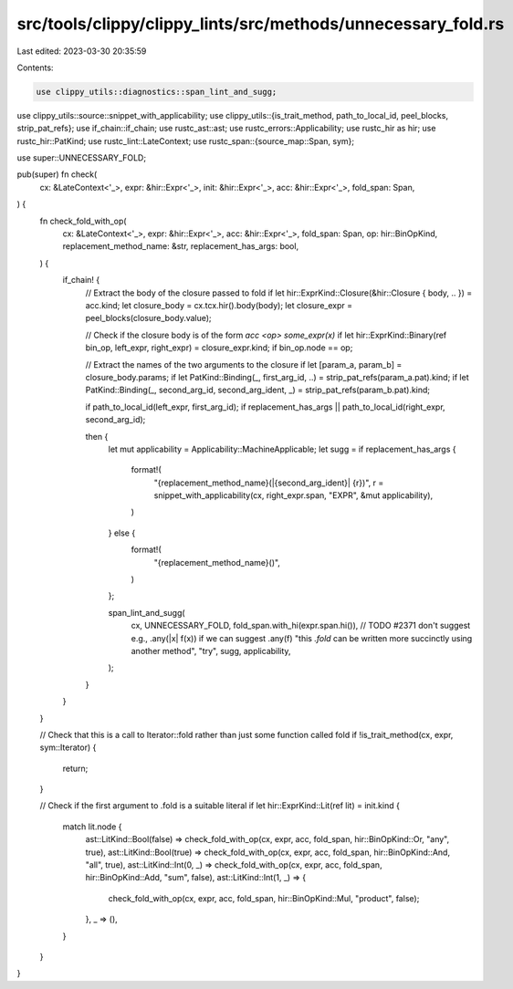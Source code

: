src/tools/clippy/clippy_lints/src/methods/unnecessary_fold.rs
=============================================================

Last edited: 2023-03-30 20:35:59

Contents:

.. code-block:: rs

    use clippy_utils::diagnostics::span_lint_and_sugg;
use clippy_utils::source::snippet_with_applicability;
use clippy_utils::{is_trait_method, path_to_local_id, peel_blocks, strip_pat_refs};
use if_chain::if_chain;
use rustc_ast::ast;
use rustc_errors::Applicability;
use rustc_hir as hir;
use rustc_hir::PatKind;
use rustc_lint::LateContext;
use rustc_span::{source_map::Span, sym};

use super::UNNECESSARY_FOLD;

pub(super) fn check(
    cx: &LateContext<'_>,
    expr: &hir::Expr<'_>,
    init: &hir::Expr<'_>,
    acc: &hir::Expr<'_>,
    fold_span: Span,
) {
    fn check_fold_with_op(
        cx: &LateContext<'_>,
        expr: &hir::Expr<'_>,
        acc: &hir::Expr<'_>,
        fold_span: Span,
        op: hir::BinOpKind,
        replacement_method_name: &str,
        replacement_has_args: bool,
    ) {
        if_chain! {
            // Extract the body of the closure passed to fold
            if let hir::ExprKind::Closure(&hir::Closure { body, .. }) = acc.kind;
            let closure_body = cx.tcx.hir().body(body);
            let closure_expr = peel_blocks(closure_body.value);

            // Check if the closure body is of the form `acc <op> some_expr(x)`
            if let hir::ExprKind::Binary(ref bin_op, left_expr, right_expr) = closure_expr.kind;
            if bin_op.node == op;

            // Extract the names of the two arguments to the closure
            if let [param_a, param_b] = closure_body.params;
            if let PatKind::Binding(_, first_arg_id, ..) = strip_pat_refs(param_a.pat).kind;
            if let PatKind::Binding(_, second_arg_id, second_arg_ident, _) = strip_pat_refs(param_b.pat).kind;

            if path_to_local_id(left_expr, first_arg_id);
            if replacement_has_args || path_to_local_id(right_expr, second_arg_id);

            then {
                let mut applicability = Applicability::MachineApplicable;
                let sugg = if replacement_has_args {
                    format!(
                        "{replacement_method_name}(|{second_arg_ident}| {r})",
                        r = snippet_with_applicability(cx, right_expr.span, "EXPR", &mut applicability),
                    )
                } else {
                    format!(
                        "{replacement_method_name}()",
                    )
                };

                span_lint_and_sugg(
                    cx,
                    UNNECESSARY_FOLD,
                    fold_span.with_hi(expr.span.hi()),
                    // TODO #2371 don't suggest e.g., .any(|x| f(x)) if we can suggest .any(f)
                    "this `.fold` can be written more succinctly using another method",
                    "try",
                    sugg,
                    applicability,
                );
            }
        }
    }

    // Check that this is a call to Iterator::fold rather than just some function called fold
    if !is_trait_method(cx, expr, sym::Iterator) {
        return;
    }

    // Check if the first argument to .fold is a suitable literal
    if let hir::ExprKind::Lit(ref lit) = init.kind {
        match lit.node {
            ast::LitKind::Bool(false) => check_fold_with_op(cx, expr, acc, fold_span, hir::BinOpKind::Or, "any", true),
            ast::LitKind::Bool(true) => check_fold_with_op(cx, expr, acc, fold_span, hir::BinOpKind::And, "all", true),
            ast::LitKind::Int(0, _) => check_fold_with_op(cx, expr, acc, fold_span, hir::BinOpKind::Add, "sum", false),
            ast::LitKind::Int(1, _) => {
                check_fold_with_op(cx, expr, acc, fold_span, hir::BinOpKind::Mul, "product", false);
            },
            _ => (),
        }
    }
}


